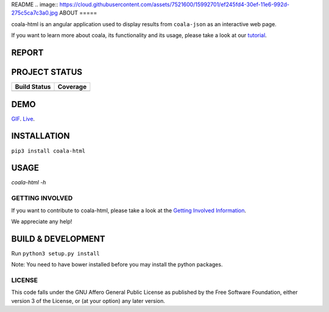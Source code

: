 README
.. image:: https://cloud.githubusercontent.com/assets/7521600/15992701/ef245fd4-30ef-11e6-992d-275c5ca7c3a0.jpg
ABOUT
=====

coala-html is an angular application used to display results from
``coala-json`` as an interactive web page.

If you want to learn more about coala, its functionality and its usage,
please take a look at our
`tutorial <http://api.coala.io/en/latest/index.html>`__.

REPORT
------
.. image:: https://s11.postimg.org/u2vemkqrn/coala_Demo_Screenshot.png

PROJECT STATUS
--------------
+------------------+---------------+
| Build Status     | Coverage      |
+==================+===============+
| |Travis|         | |Coverage|    |
+------------------+---------------+

DEMO
----
GIF_.  Live_.

INSTALLATION
------------
``pip3 install coala-html``

USAGE
-----
`coala-html -h`

GETTING INVOLVED
================

If you want to contribute to coala-html, please take a look at the `Getting
Involved Information
<https://coala.io/#/getinvolved>`__.

We appreciate any help!

|https://gitter.im/coala/coala|

BUILD & DEVELOPMENT
-------------------

Run ``python3 setup.py install``

Note: You need to have bower installed before you may install the python packages.

LICENSE
=======

|AGPL|

This code falls under the GNU Affero General Public License as published
by the Free Software Foundation, either version 3 of the License, or (at
your option) any later version.

.. |https://gitter.im/coala/coala| image:: https://img.shields.io/badge/gitter-join%20chat%20%E2%86%92-brightgreen.svg
   :target: https://gitter.im/coala/coala
.. |AGPL| image:: https://img.shields.io/github/license/coala/coala.svg
   :target: https://www.gnu.org/licenses/agpl-3.0.html
.. |Travis| image:: https://img.shields.io/travis/coala/coala-html/master.svg?maxAge=2592000
   :target: https://github.com/coala/coala-html
.. |Coverage| image:: https://img.shields.io/codecov/c/github/coala/coala-html/master.svg
   :target: https://codecov.io/github/coala/coala-html?branch=master
.. _GIF: https://cloud.githubusercontent.com/assets/7397433/16225501/8162a2a4-37c4-11e6-96b8-3e37b705c7f3.gif
.. _Live: http://coala.github.io/coala-html
